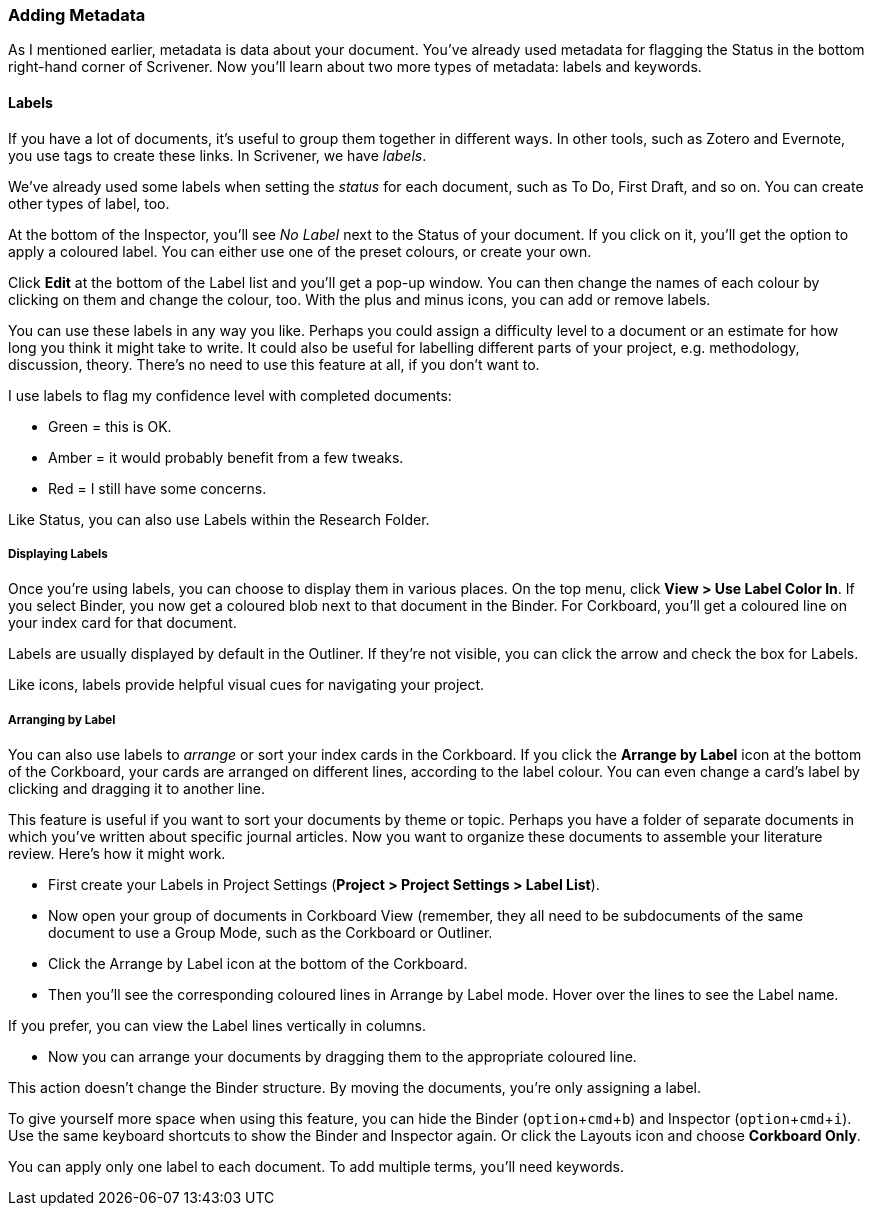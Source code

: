 :experimental:

=== Adding Metadata

As I mentioned earlier, metadata is data about your document. You’ve already used metadata for flagging the Status in the bottom right-hand corner of Scrivener. Now you’ll learn about two more types of metadata: labels and keywords. 

==== Labels

If you have a lot of documents, it’s useful to group them together in different ways. In other tools, such as Zotero and Evernote, you use tags to create these links. In Scrivener, we have _labels_.

We’ve already used some labels when setting the _status_ for each document, such as To Do, First Draft, and so on. You can create other types of label, too. 

At the bottom of the Inspector, you’ll see _No Label_ next to the Status of your document. If you click on it, you’ll get the option to apply a coloured label. You can either use one of the preset colours, or create your own. 

[screenshot: Label — show Edit ]

Click *Edit* at the bottom of the Label list and you’ll get a pop-up window. You can then change the names of each colour by clicking on them and change the colour, too. With the plus and minus icons, you can add or remove labels.

[screenshot: Labels window ]

You can use these labels in any way you like. Perhaps you could assign a difficulty level to a document or an estimate for how long you think it might take to write. It could also be useful for labelling different parts of your project, e.g. methodology, discussion, theory. There’s no need to use this feature at all, if you don’t want to.

I use labels to flag my confidence level with completed documents:

	* Green = this is OK.
	* Amber =  it would probably benefit from a few tweaks.
	* Red = I still have some concerns.

Like Status, you can also use Labels within the Research Folder.

===== Displaying Labels

Once you’re using labels, you can choose to display them in various places. On the top menu, click *View > Use Label Color In*. If you select Binder, you now get a coloured blob next to that document in the Binder. For Corkboard, you’ll get a coloured line on your index card for that document.

[screenshot: label in Binder; label in Corkboard ]

Labels are usually displayed by default in the Outliner. If they’re not visible, you can click the arrow and check the box for Labels.

[screenshot: label in Outliner  ]

Like icons, labels provide helpful visual cues for navigating your project.

===== Arranging by Label

You can also use labels to _arrange_ or sort your index cards in the Corkboard. If you click the *Arrange by Label* icon at the bottom of the Corkboard, your cards are arranged on different lines, according to the label colour. You can even change a card’s label by clicking and dragging it to another line.

[screenshot: Arrange by Label — make sure icon is visible — magnify it, too? ]

This feature is useful if you want to sort your documents by theme or topic. Perhaps you have a folder of separate documents in which you’ve written about specific journal articles. Now you want to organize these documents to assemble your literature review. Here’s how it might work.

	* First create your Labels in Project Settings (*Project > Project Settings > Label List*).

[screenshot: Label List in Project Settings ]

	* Now open your group of documents in Corkboard View (remember, they all need to be subdocuments of the same document to use a Group Mode, such as the Corkboard or Outliner.

[screenshot: Show Corkboard with folder selected ]

	* Click the Arrange by Label icon at the bottom of the Corkboard.

[screenshot: show Arrange by Label icon ]

	* Then you’ll see the corresponding coloured lines in Arrange by Label mode. Hover over the lines to see the Label name.

If you prefer, you can view the Label lines vertically in columns.

[screenshot: show arrange vertically icon ]

	* Now you can arrange your documents by dragging them to the appropriate coloured line.

This action doesn’t change the Binder structure. By moving the documents, you’re only assigning a label.

To give yourself more space when using this feature, you can hide the Binder (kbd:[option + cmd + b]) and Inspector (kbd:[option + cmd + i]). Use the same keyboard shortcuts to show the Binder and Inspector again. Or click the Layouts icon and choose *Corkboard Only*.

[screenshot: Show Layouts icon in toolbar ]

You can apply only one label to each document. To add multiple terms, you’ll need keywords.

